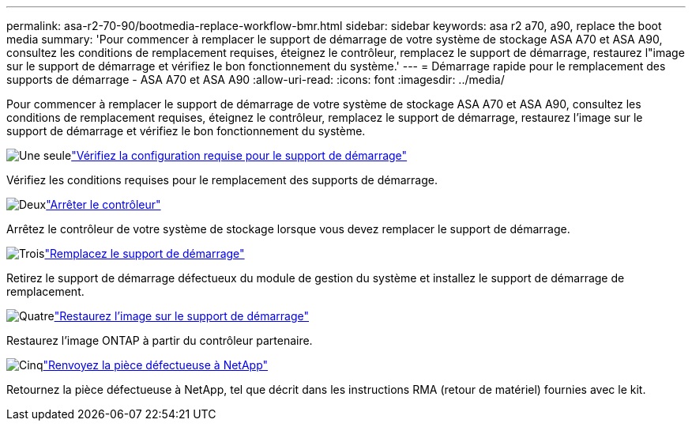 ---
permalink: asa-r2-70-90/bootmedia-replace-workflow-bmr.html 
sidebar: sidebar 
keywords: asa r2 a70, a90, replace the boot media 
summary: 'Pour commencer à remplacer le support de démarrage de votre système de stockage ASA A70 et ASA A90, consultez les conditions de remplacement requises, éteignez le contrôleur, remplacez le support de démarrage, restaurez l"image sur le support de démarrage et vérifiez le bon fonctionnement du système.' 
---
= Démarrage rapide pour le remplacement des supports de démarrage - ASA A70 et ASA A90
:allow-uri-read: 
:icons: font
:imagesdir: ../media/


[role="lead"]
Pour commencer à remplacer le support de démarrage de votre système de stockage ASA A70 et ASA A90, consultez les conditions de remplacement requises, éteignez le contrôleur, remplacez le support de démarrage, restaurez l'image sur le support de démarrage et vérifiez le bon fonctionnement du système.

.image:https://raw.githubusercontent.com/NetAppDocs/common/main/media/number-1.png["Une seule"]link:bootmedia-replace-requirements-bmr.html["Vérifiez la configuration requise pour le support de démarrage"]
[role="quick-margin-para"]
Vérifiez les conditions requises pour le remplacement des supports de démarrage.

.image:https://raw.githubusercontent.com/NetAppDocs/common/main/media/number-2.png["Deux"]link:bootmedia-shutdown-bmr.html["Arrêter le contrôleur"]
[role="quick-margin-para"]
Arrêtez le contrôleur de votre système de stockage lorsque vous devez remplacer le support de démarrage.

.image:https://raw.githubusercontent.com/NetAppDocs/common/main/media/number-3.png["Trois"]link:bootmedia-replace-bmr.html["Remplacez le support de démarrage"]
[role="quick-margin-para"]
Retirez le support de démarrage défectueux du module de gestion du système et installez le support de démarrage de remplacement.

.image:https://raw.githubusercontent.com/NetAppDocs/common/main/media/number-4.png["Quatre"]link:bootmedia-recovery-image-boot-bmr.html["Restaurez l'image sur le support de démarrage"]
[role="quick-margin-para"]
Restaurez l'image ONTAP à partir du contrôleur partenaire.

.image:https://raw.githubusercontent.com/NetAppDocs/common/main/media/number-5.png["Cinq"]link:bootmedia-complete-rma-bmr.html["Renvoyez la pièce défectueuse à NetApp"]
[role="quick-margin-para"]
Retournez la pièce défectueuse à NetApp, tel que décrit dans les instructions RMA (retour de matériel) fournies avec le kit.
